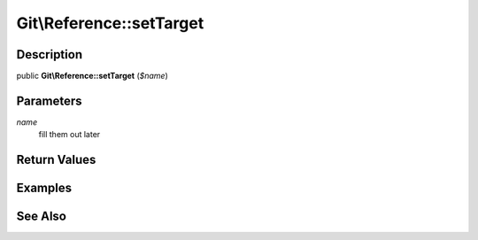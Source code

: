 .. index::
   single: setTarget (Git\Reference method)


Git\\Reference::setTarget
===========================================================

Description
***********************************************************

public **Git\\Reference::setTarget** (*$name*)


Parameters
***********************************************************

*name*
  fill them out later


Return Values
***********************************************************

Examples
***********************************************************

See Also
***********************************************************